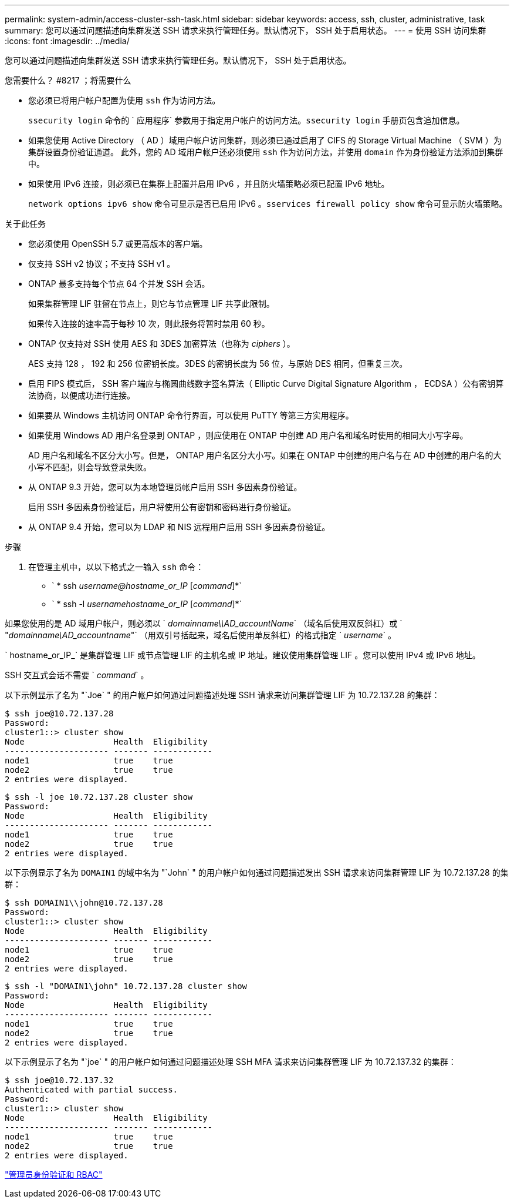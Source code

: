 ---
permalink: system-admin/access-cluster-ssh-task.html 
sidebar: sidebar 
keywords: access, ssh, cluster, administrative, task 
summary: 您可以通过问题描述向集群发送 SSH 请求来执行管理任务。默认情况下， SSH 处于启用状态。 
---
= 使用 SSH 访问集群
:icons: font
:imagesdir: ../media/


[role="lead"]
您可以通过问题描述向集群发送 SSH 请求来执行管理任务。默认情况下， SSH 处于启用状态。

.您需要什么？ #8217 ；将需要什么
* 您必须已将用户帐户配置为使用 `ssh` 作为访问方法。
+
`ssecurity login` 命令的 ` 应用程序` 参数用于指定用户帐户的访问方法。`ssecurity login` 手册页包含追加信息。

* 如果您使用 Active Directory （ AD ）域用户帐户访问集群，则必须已通过启用了 CIFS 的 Storage Virtual Machine （ SVM ）为集群设置身份验证通道。 此外，您的 AD 域用户帐户还必须使用 `ssh` 作为访问方法，并使用 `domain` 作为身份验证方法添加到集群中。
* 如果使用 IPv6 连接，则必须已在集群上配置并启用 IPv6 ，并且防火墙策略必须已配置 IPv6 地址。
+
`network options ipv6 show` 命令可显示是否已启用 IPv6 。`sservices firewall policy show` 命令可显示防火墙策略。



.关于此任务
* 您必须使用 OpenSSH 5.7 或更高版本的客户端。
* 仅支持 SSH v2 协议；不支持 SSH v1 。
* ONTAP 最多支持每个节点 64 个并发 SSH 会话。
+
如果集群管理 LIF 驻留在节点上，则它与节点管理 LIF 共享此限制。

+
如果传入连接的速率高于每秒 10 次，则此服务将暂时禁用 60 秒。

* ONTAP 仅支持对 SSH 使用 AES 和 3DES 加密算法（也称为 _ciphers_ ）。
+
AES 支持 128 ， 192 和 256 位密钥长度。3DES 的密钥长度为 56 位，与原始 DES 相同，但重复三次。

* 启用 FIPS 模式后， SSH 客户端应与椭圆曲线数字签名算法（ Elliptic Curve Digital Signature Algorithm ， ECDSA ）公有密钥算法协商，以便成功进行连接。
* 如果要从 Windows 主机访问 ONTAP 命令行界面，可以使用 PuTTY 等第三方实用程序。
* 如果使用 Windows AD 用户名登录到 ONTAP ，则应使用在 ONTAP 中创建 AD 用户名和域名时使用的相同大小写字母。
+
AD 用户名和域名不区分大小写。但是， ONTAP 用户名区分大小写。如果在 ONTAP 中创建的用户名与在 AD 中创建的用户名的大小写不匹配，则会导致登录失败。

* 从 ONTAP 9.3 开始，您可以为本地管理员帐户启用 SSH 多因素身份验证。
+
启用 SSH 多因素身份验证后，用户将使用公有密钥和密码进行身份验证。

* 从 ONTAP 9.4 开始，您可以为 LDAP 和 NIS 远程用户启用 SSH 多因素身份验证。


.步骤
. 在管理主机中，以以下格式之一输入 `ssh` 命令：
+
** ` * ssh _username@hostname_or_IP_ [_command_]*`
** ` * ssh -l _usernamehostname_or_IP_ [_command_]*`




如果您使用的是 AD 域用户帐户，则必须以 ` _domainname\\AD_accountName_` （域名后使用双反斜杠）或 ` "_domainname\AD_accountname_"` （用双引号括起来，域名后使用单反斜杠）的格式指定 ` _username_` 。

` hostname_or_IP_` 是集群管理 LIF 或节点管理 LIF 的主机名或 IP 地址。建议使用集群管理 LIF 。您可以使用 IPv4 或 IPv6 地址。

SSH 交互式会话不需要 ` _command_` 。

以下示例显示了名为 "`Joe` " 的用户帐户如何通过问题描述处理 SSH 请求来访问集群管理 LIF 为 10.72.137.28 的集群：

[listing]
----
$ ssh joe@10.72.137.28
Password:
cluster1::> cluster show
Node                  Health  Eligibility
--------------------- ------- ------------
node1                 true    true
node2                 true    true
2 entries were displayed.
----
[listing]
----
$ ssh -l joe 10.72.137.28 cluster show
Password:
Node                  Health  Eligibility
--------------------- ------- ------------
node1                 true    true
node2                 true    true
2 entries were displayed.
----
以下示例显示了名为 `DOMAIN1` 的域中名为 "`John` " 的用户帐户如何通过问题描述发出 SSH 请求来访问集群管理 LIF 为 10.72.137.28 的集群：

[listing]
----
$ ssh DOMAIN1\\john@10.72.137.28
Password:
cluster1::> cluster show
Node                  Health  Eligibility
--------------------- ------- ------------
node1                 true    true
node2                 true    true
2 entries were displayed.
----
[listing]
----
$ ssh -l "DOMAIN1\john" 10.72.137.28 cluster show
Password:
Node                  Health  Eligibility
--------------------- ------- ------------
node1                 true    true
node2                 true    true
2 entries were displayed.
----
以下示例显示了名为 "`joe` " 的用户帐户如何通过问题描述处理 SSH MFA 请求来访问集群管理 LIF 为 10.72.137.32 的集群：

[listing]
----
$ ssh joe@10.72.137.32
Authenticated with partial success.
Password:
cluster1::> cluster show
Node                  Health  Eligibility
--------------------- ------- ------------
node1                 true    true
node2                 true    true
2 entries were displayed.
----
link:../authentication/index.html["管理员身份验证和 RBAC"]
